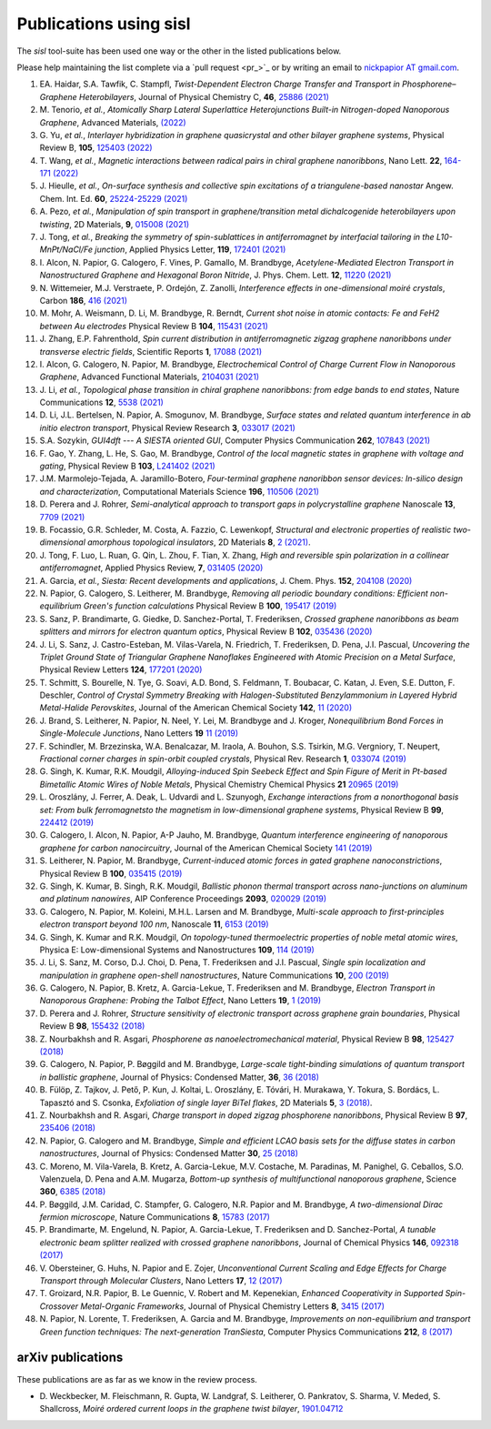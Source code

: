 .. _publications:

Publications using sisl
=======================

The `sisl` tool-suite has been used one way or the other in the listed
publications below.

Please help maintaining the list complete via a `pull request <pr_>`_ or
by writing an email to `nickpapior AT gmail.com <mailto:nickpapior@gmail.com>`_.

#. EA. Haidar, S.A. Tawfik, C. Stampfl,
   *Twist-Dependent Electron Charge Transfer and Transport in Phosphorene–Graphene Heterobilayers*,
   Journal of Physical Chemistry C, **46**, `25886 (2021) <https://doi.org/10.1021/acs.jpcc.1c08282>`_

#. M. Tenorio, *et al.*,
   *Atomically Sharp Lateral Superlattice Heterojunctions Built-in Nitrogen-doped Nanoporous Graphene*,
   Advanced Materials, `(2022) <https://doi.org/10.1002/adma.202110099>`_

#. G. Yu, *et al.*,
   *Interlayer hybridization in graphene quasicrystal and other bilayer graphene systems*,
   Physical Review B, **105**, `125403 (2022) <https://doi.org/10.1103/PhysRevB.105.125403>`_

#. T. Wang, *et al.*,
   *Magnetic interactions between radical pairs in chiral graphene nanoribbons*,
   Nano Lett. **22**, `164-171 (2022) <https://doi.org/10.1021/acs.nanolett.1c03578>`_

#. J. Hieulle, *et al.*,
   *On-surface synthesis and collective spin excitations of a triangulene-based nanostar*
   Angew. Chem. Int. Ed. **60**, `25224-25229 (2021) <https://doi.org/10.1002/anie.202108301>`_

#. A. Pezo, *et al.*,
   *Manipulation of spin transport in graphene/transition metal dichalcogenide heterobilayers upon twisting*,
   2D Materials, **9**, `015008 (2021) <https://doi.org/10.1088/2053-1583/ac3378>`_

#. J. Tong, *et al.*,
   *Breaking the symmetry of spin-sublattices in antiferromagnet by interfacial tailoring in the L10-MnPt/NaCl/Fe junction*,
   Applied Physics Letter, **119**, `172401 (2021) <https://doi.org/10.1063/5.0064931>`_

#. I. Alcon, N. Papior, G. Calogero, F. Vines, P. Gamallo, M. Brandbyge,
   *Acetylene-Mediated Electron Transport in Nanostructured Graphene and Hexagonal Boron Nitride*,
   J. Phys. Chem. Lett. **12**, `11220 (2021) <https://doi.org/10.1021/acs.jpclett.1c03166>`_

#. N. Wittemeier, M.J. Verstraete, P. Ordejón, Z. Zanolli,
   *Interference effects in one-dimensional moiré crystals*,
   Carbon **186**, `416 (2021) <https://doi.org/10.1016/j.carbon.2021.10.028>`_

#. M. Mohr, A. Weismann, D. Li, M. Brandbyge, R. Berndt,
   *Current shot noise in atomic contacts: Fe and FeH2 between Au electrodes*
   Physical Review B **104**, `115431 (2021) <https://doi.org/10.1103/PhysRevB.104.115431>`_

#. J. Zhang, E.P. Fahrenthold,
   *Spin current distribution in antiferromagnetic zigzag graphene nanoribbons under transverse electric fields*,
   Scientific Reports **1**, `17088 (2021) <https://doi.org/10.1038/s41598-021-96636-6>`_

#. I. Alcon, G. Calogero, N. Papior, M. Brandbyge,
   *Electrochemical Control of Charge Current Flow in Nanoporous Graphene*,
   Advanced Functional Materials, `2104031 (2021) <https://doi.org/10.1002/adfm.202104031>`_

#. J. Li, *et al.*,
   *Topological phase transition in chiral graphene nanoribbons: from edge bands to end states*,
   Nature Communications **12**, `5538 (2021) <https://doi.org/10.1038/s41467-021-25688-z>`_

#. D. Li, J.L. Bertelsen, N. Papior, A. Smogunov, M. Brandbyge,
   *Surface states and related quantum interference in ab initio electron transport*,
   Physical Review Research **3**, `033017 (2021) <https://doi.org/10.1103/PhysRevResearch.3.033017>`_

#. S.A. Sozykin,
   *GUI4dft --- A SIESTA oriented GUI*,
   Computer Physics Communication **262**, `107843 (2021) <https://doi.org/10.1016/j.cpc.2021.107843>`_

#. F. Gao, Y. Zhang, L. He, S. Gao, M. Brandbyge,
   *Control of the local magnetic states in graphene with voltage and gating*,
   Physical Review B **103**, `L241402 (2021) <https://doi.org/10.1103/PhysRevB.103.L241402>`_

#. J.M. Marmolejo-Tejada, A. Jaramillo-Botero,
   *Four-terminal graphene nanoribbon sensor devices: In-silico design and characterization*,
   Computational Materials Science **196**, `110506 (2021) <https://doi.org/10.1016/j.commatsci.2021.110506>`_

#. D. Perera and J. Rohrer,
   *Semi-analytical approach to transport gaps in polycrystalline graphene*
   Nanoscale **13**, `7709 (2021) <https://doi.org/10.1039/d1nr00186h>`_

#. B. Focassio, G.R. Schleder, M. Costa, A. Fazzio, C. Lewenkopf,
   *Structural and electronic properties of realistic two-dimensional amorphous topological insulators*,
   2D Materials **8**, `2 (2021) <https://doi.org/10.1088/2053-1583/abdb97>`_.

#. J. Tong, F. Luo, L. Ruan, G. Qin, L. Zhou, F. Tian, X. Zhang,
   *High and reversible spin polarization in a collinear antiferromagnet*,
   Applied Physics Review, **7**, `031405 (2020) <https://aip.scitation.org/doi/10.1063/5.0004564>`_

#. A. Garcia, *et al.*,
   *Siesta: Recent developments and applications*,
   J. Chem. Phys. **152**, `204108 (2020) <https://doi.org/10.1063/5.0005077>`_

#. N. Papior, G. Calogero, S. Leitherer, M. Brandbyge,
   *Removing all periodic boundary conditions: Efficient non-equilibrium Green's function calculations*
   Physical Review B **100**, `195417 (2019) <https://doi.org/10.1103/PhysRevB.100.195417>`_

#. S. Sanz, P. Brandimarte, G. Giedke, D. Sanchez-Portal, T. Frederiksen,
   *Crossed graphene nanoribbons as beam splitters and mirrors for electron quantum optics*,
   Physical Review B **102**, `035436 (2020) <https://journals.aps.org/prb/abstract/10.1103/PhysRevB.102.035436>`_

#. J. Li, S. Sanz, J. Castro-Esteban, M. Vilas-Varela, N. Friedrich, T. Frederiksen, D. Pena, J.I. Pascual,
   *Uncovering the Triplet Ground State of Triangular Graphene Nanoflakes Engineered with Atomic Precision on a Metal Surface*,
   Physical Review Letters **124**, `177201 (2020) <https://doi.org/10.1103/PhysRevLett.124.177201>`_

#. T. Schmitt, S. Bourelle, N. Tye, G. Soavi, A.D. Bond, S. Feldmann, T. Boubacar, C. Katan, J. Even, S.E. Dutton, F. Deschler,
   *Control of Crystal Symmetry Breaking with Halogen-Substituted Benzylammonium in Layered Hybrid Metal-Halide Perovskites*,
   Journal of the American Chemical Society **142**, `11 (2020) <https://doi.org/10.1021/jacs.9b11809>`_

#. J. Brand, S. Leitherer, N. Papior, N. Neel, Y. Lei, M. Brandbyge and J. Kroger,
   *Nonequilibrium Bond Forces in Single-Molecule Junctions*,
   Nano Letters **19** `11 (2019) <https://doi.org/10.1021/acs.nanolett.9b02845>`_

#. F. Schindler, M. Brzezinska, W.A. Benalcazar, M. Iraola, A. Bouhon, S.S. Tsirkin, M.G. Vergniory, T. Neupert,
   *Fractional corner charges in spin-orbit coupled crystals*,
   Physical Rev. Research **1**, `033074 (2019) <https://journals.aps.org/prresearch/abstract/10.1103/PhysRevResearch.1.033074>`_

#. G. Singh, K. Kumar, R.K. Moudgil,
   *Alloying-induced Spin Seebeck Effect and Spin Figure of Merit in Pt-based Bimetallic Atomic Wires of Noble Metals*,
   Physical Chemistry Chemical Physics **21** `20965 (2019) <https://doi.org/10.1039/C9CP01671F>`_

#. L. Oroszlány, J. Ferrer, A. Deak, L. Udvardi and L. Szunyogh,
   *Exchange interactions from a nonorthogonal basis set: From bulk ferromagnetsto the magnetism in low-dimensional graphene systems*,
   Physical Review B **99**, `224412 (2019) <https://journals.aps.org/prb/abstract/10.1103/PhysRevB.99.224412>`_

#. G. Calogero, I. Alcon, N. Papior, A-P Jauho, M. Brandbyge,
   *Quantum interference engineering of nanoporous graphene for carbon nanocircuitry*,
   Journal of the American Chemical Society `141 (2019) <https://doi.org/10.1021/jacs.9b04649>`_

#. S. Leitherer, N. Papior, M. Brandbyge,
   *Current-induced atomic forces in gated graphene nanoconstrictions*,
   Physical Review B **100**, `035415 (2019) <https://journals.aps.org/prb/abstract/10.1103/PhysRevB.100.035415>`_

#. G. Singh, K. Kumar, B. Singh, R.K. Moudgil,
   *Ballistic phonon thermal transport across nano-junctions on aluminum and platinum nanowires*,
   AIP Conference Proceedings **2093**, `020029 (2019) <https://doi.org/10.1063/1.5097098>`_

#. G. Calogero, N. Papior, M. Koleini, M.H.L. Larsen and M. Brandbyge,
   *Multi-scale approach to first-principles electron transport beyond 100 nm*,
   Nanoscale **11**, `6153 (2019) <https://www.doi.org/10.1039/C9NR00866G>`_

#. G. Singh, K. Kumar and R.K. Moudgil,
   *On topology-tuned thermoelectric properties of noble metal atomic wires*,
   Physica E: Low-dimensional Systems and Nanostructures **109**, `114 (2019) <https://doi.org/10.1016/j.physe.2019.01.007>`_

#. J. Li, S. Sanz, M. Corso, D.J. Choi, D. Pena, T. Frederiksen and J.I. Pascual,
   *Single spin localization and manipulation in graphene open-shell nanostructures*,
   Nature Communications **10**, `200 (2019) <https://www.nature.com/articles/s41467-018-08060-6>`_

#. G. Calogero, N. Papior, B. Kretz, A. Garcia-Lekue, T. Frederiksen and M. Brandbyge,
   *Electron Transport in Nanoporous Graphene: Probing the Talbot Effect*,
   Nano Letters **19**, `1 (2019) <https://www.doi.org/10.1021/acs.nanolett.8b04616>`_

#. D. Perera and J. Rohrer,
   *Structure sensitivity of electronic transport across graphene grain boundaries*,
   Physical Review B **98**, `155432 (2018) <https://journals.aps.org/prb/abstract/10.1103/PhysRevB.98.155432>`_

#. Z. Nourbakhsh and R. Asgari,
   *Phosphorene as nanoelectromechanical material*,
   Physical Review B **98**, `125427 (2018) <https://journals.aps.org/prb/abstract/10.1103/PhysRevB.98.125427>`_

#. G. Calogero, N. Papior, P. Bøggild and M. Brandbyge,
   *Large-scale tight-binding simulations of quantum transport in ballistic graphene*,
   Journal of Physics: Condensed Matter, **36**, `36 (2018) <http://iopscience.iop.org/article/10.1088/1361-648X/aad6f1>`_

#. B. Fülöp, Z. Tajkov, J. Pető, P. Kun, J. Koltai, L. Oroszlány, E. Tóvári, H. Murakawa, Y. Tokura, S. Bordács, L. Tapasztó and S. Csonka,
   *Exfoliation of single layer BiTeI flakes*,
   2D Materials **5**, `3 (2018) <http://stacks.iop.org/2053-1583/5/i=3/a=031013>`_.

#. Z. Nourbakhsh and R. Asgari,
   *Charge transport in doped zigzag phosphorene nanoribbons*,
   Physical Review B **97**, `235406 (2018) <https://journals.aps.org/prb/abstract/10.1103/PhysRevB.97.235406>`_

#. N. Papior, G. Calogero and M. Brandbyge,
   *Simple and efficient LCAO basis sets for the diffuse states in carbon nanostructures*,
   Journal of Physics: Condensed Matter **30**, `25 (2018) <http://iopscience.iop.org/article/10.1088/1361-648X/aac4dd>`_

#. C. Moreno, M. Vila-Varela, B. Kretz, A. Garcia-Lekue, M.V. Costache, M. Paradinas, M. Panighel, G. Ceballos, S.O. Valenzuela, D. Pena and A.M. Mugarza,
   *Bottom-up synthesis of multifunctional nanoporous graphene*,
   Science **360**, `6385 (2018) <http://www.sciencemag.org/lookup/doi/10.1126/science.aar2009>`_

#. P. Bøggild, J.M. Caridad, C. Stampfer, G. Calogero, N.R. Papior and M. Brandbyge,
   *A two-dimensional Dirac fermion microscope*,
   Nature Communications **8**, `15783 (2017) <http://www.nature.com/doifinder/10.1038/ncomms15783>`_

#. P. Brandimarte, M. Engelund, N. Papior, A. Garcia-Lekue, T. Frederiksen and D. Sanchez-Portal,
   *A tunable electronic beam splitter realized with crossed graphene nanoribbons*,
   Journal of Chemical Physics **146**, `092318 (2017) <http://aip.scitation.org/doi/10.1063/1.4974895>`_

#. V. Obersteiner, G. Huhs, N. Papior and E. Zojer,
   *Unconventional Current Scaling and Edge Effects for Charge Transport through Molecular Clusters*,
   Nano Letters **17**, `12 (2017) <https://pubs.acs.org/doi/10.1021/acs.nanolett.7b03066>`_
   
#. T. Groizard, N.R. Papior, B. Le Guennic, V. Robert and M. Kepenekian,
   *Enhanced Cooperativity in Supported Spin-Crossover Metal-Organic Frameworks*,
   Journal of Physical Chemistry Letters **8**, `3415 (2017) <http://pubs.acs.org/doi/abs/10.1021/acs.jpclett.7b01248>`_

#. N. Papior, N. Lorente, T. Frederiksen, A. Garcia and M. Brandbyge,
   *Improvements on non-equilibrium and transport Green function techniques: The next-generation TranSiesta*,
   Computer Physics Communications **212**, `8 (2017) <https://doi.org/10.1016/j.cpc.2016.09.022>`_


arXiv publications
------------------

These publications are as far as we know in the review process.

- D. Weckbecker, M. Fleischmann, R. Gupta, W. Landgraf, S. Leitherer, O. Pankratov, S. Sharma, V. Meded, S. Shallcross,
  *Moiré ordered current loops in the graphene twist bilayer*,
  `1901.04712 <https://arxiv.org/abs/1901.04712>`_
